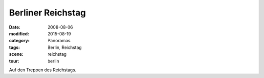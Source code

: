 Berliner Reichstag
==================

:date: 2008-08-06
:modified: 2015-08-19
:category: Panoramas
:tags: Berlin, Reichstag
:scene: reichstag
:tour: berlin

Auf den Treppen des Reichstags.

